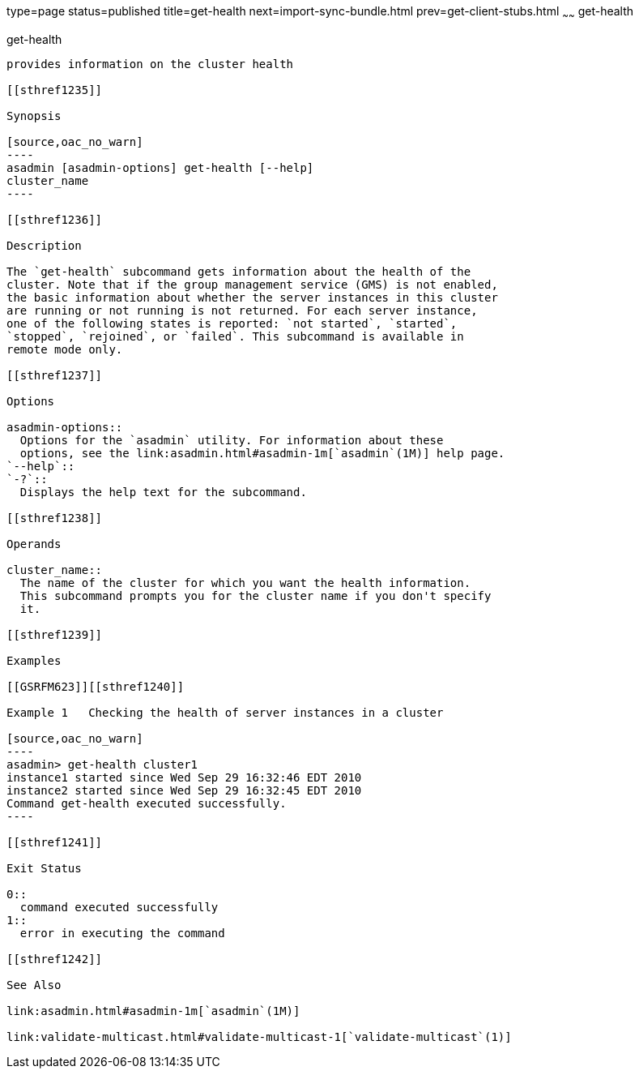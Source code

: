 type=page
status=published
title=get-health
next=import-sync-bundle.html
prev=get-client-stubs.html
~~~~~~
get-health
==========

[[get-health-1]][[GSRFM00141]][[get-health]]

get-health
----------

provides information on the cluster health

[[sthref1235]]

Synopsis

[source,oac_no_warn]
----
asadmin [asadmin-options] get-health [--help] 
cluster_name
----

[[sthref1236]]

Description

The `get-health` subcommand gets information about the health of the
cluster. Note that if the group management service (GMS) is not enabled,
the basic information about whether the server instances in this cluster
are running or not running is not returned. For each server instance,
one of the following states is reported: `not started`, `started`,
`stopped`, `rejoined`, or `failed`. This subcommand is available in
remote mode only.

[[sthref1237]]

Options

asadmin-options::
  Options for the `asadmin` utility. For information about these
  options, see the link:asadmin.html#asadmin-1m[`asadmin`(1M)] help page.
`--help`::
`-?`::
  Displays the help text for the subcommand.

[[sthref1238]]

Operands

cluster_name::
  The name of the cluster for which you want the health information.
  This subcommand prompts you for the cluster name if you don't specify
  it.

[[sthref1239]]

Examples

[[GSRFM623]][[sthref1240]]

Example 1   Checking the health of server instances in a cluster

[source,oac_no_warn]
----
asadmin> get-health cluster1
instance1 started since Wed Sep 29 16:32:46 EDT 2010
instance2 started since Wed Sep 29 16:32:45 EDT 2010
Command get-health executed successfully.
----

[[sthref1241]]

Exit Status

0::
  command executed successfully
1::
  error in executing the command

[[sthref1242]]

See Also

link:asadmin.html#asadmin-1m[`asadmin`(1M)]

link:validate-multicast.html#validate-multicast-1[`validate-multicast`(1)]


